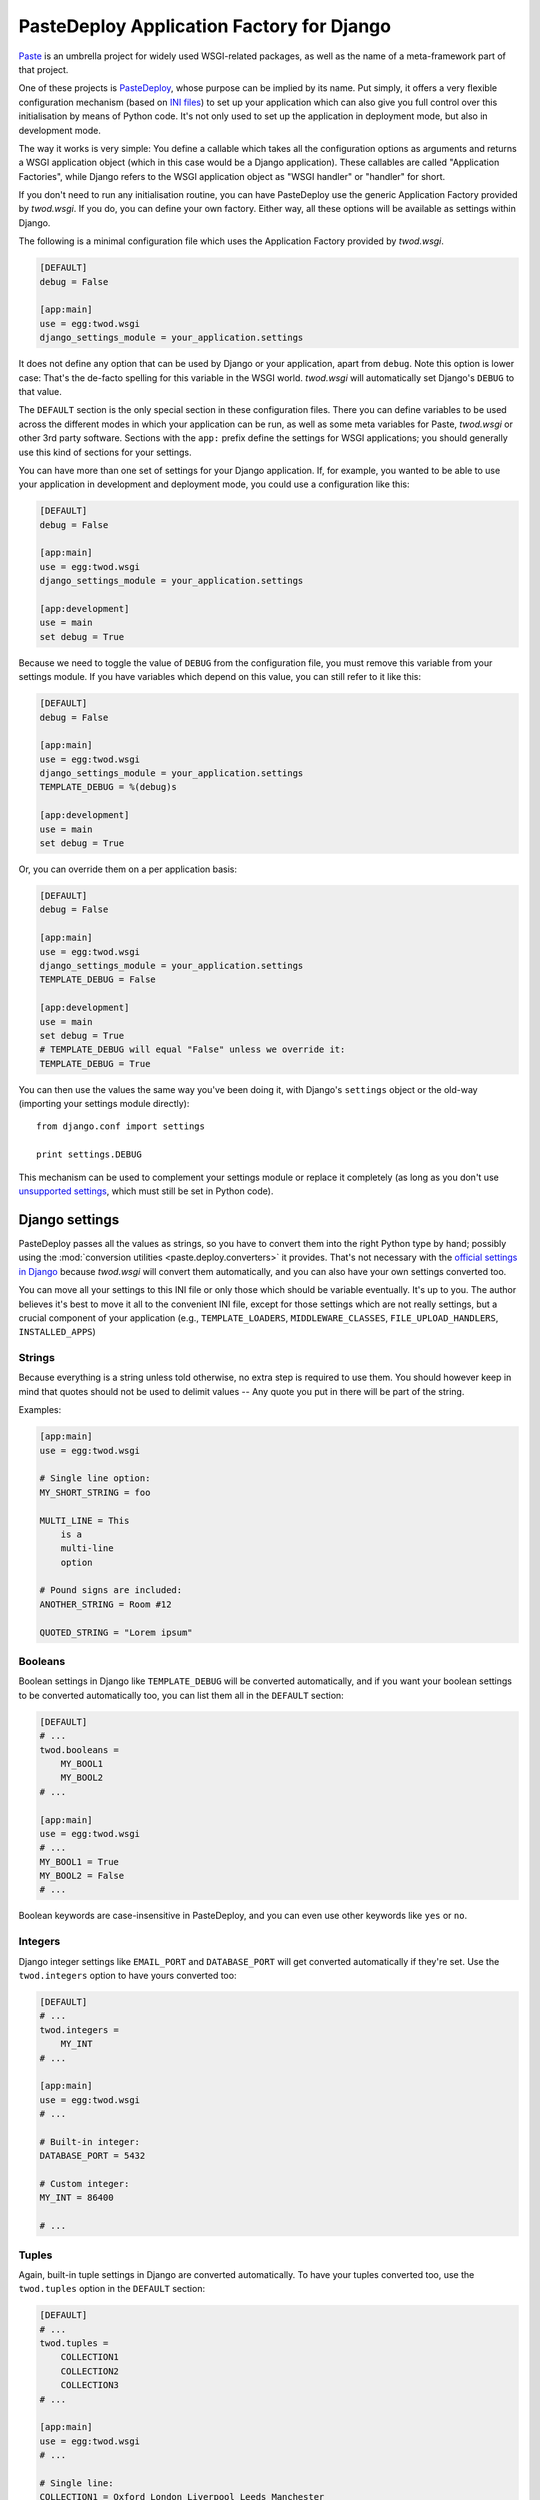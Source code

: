 ==========================================
PasteDeploy Application Factory for Django
==========================================

`Paste <http://pythonpaste.org/>`_ is an umbrella project for widely used
WSGI-related packages, as well as the name of a meta-framework part of that
project.

One of these projects is `PasteDeploy <http://pythonpaste.org/deploy/>`_,
whose purpose can be implied by its name. Put simply, it offers a very flexible
configuration mechanism (based on `INI files
<http://en.wikipedia.org/wiki/INI_file>`_) to set up your application which
can also give you full control over this initialisation by means of Python code.
It's not only used to set up the application in deployment mode, but also in
development mode.

The way it works is very simple: You define a callable which takes all the
configuration options as arguments and returns a WSGI application object (which
in this case would be a Django application). These callables are called
"Application Factories", while Django refers to the WSGI application object
as "WSGI handler" or "handler" for short.

If you don't need to run any initialisation routine, you can have PasteDeploy
use the generic Application Factory provided by *twod.wsgi*. If you do, you
can define your own factory. Either way, all these options will be available
as settings within Django.

The following is a minimal configuration file which uses the Application Factory
provided by *twod.wsgi*.

.. code-block:: ini

    [DEFAULT]
    debug = False
    
    [app:main]
    use = egg:twod.wsgi
    django_settings_module = your_application.settings

It does not define any option that can be used by Django or your application,
apart from ``debug``. Note this option is lower case: That's the de-facto
spelling for this variable in the WSGI world. *twod.wsgi* will automatically
set Django's ``DEBUG`` to that value.

The ``DEFAULT`` section is the only special section in these configuration
files. There you can define variables to be used across the different modes
in which your application can be run, as well as some meta variables for Paste,
*twod.wsgi* or other 3rd party software. Sections with the ``app:`` prefix
define the settings for WSGI applications; you should generally use this kind of
sections for your settings.

You can have more than one set of settings for your Django application. If,
for example, you wanted to be able to use your application in development and
deployment mode, you could use a configuration like this:

.. code-block:: ini

    [DEFAULT]
    debug = False
    
    [app:main]
    use = egg:twod.wsgi
    django_settings_module = your_application.settings
    
    [app:development]
    use = main
    set debug = True

Because we need to toggle the value of ``DEBUG`` from the configuration file,
you must remove this variable from your settings module. If you have variables
which depend on this value, you can still refer to it like this:

.. code-block:: ini

    [DEFAULT]
    debug = False
    
    [app:main]
    use = egg:twod.wsgi
    django_settings_module = your_application.settings
    TEMPLATE_DEBUG = %(debug)s
    
    [app:development]
    use = main
    set debug = True
    
Or, you can override them on a per application basis:

.. code-block:: ini

    [DEFAULT]
    debug = False
    
    [app:main]
    use = egg:twod.wsgi
    django_settings_module = your_application.settings
    TEMPLATE_DEBUG = False
    
    [app:development]
    use = main
    set debug = True
    # TEMPLATE_DEBUG will equal "False" unless we override it:
    TEMPLATE_DEBUG = True


You can then use the values the same way you've been doing it, with Django's
``settings`` object or the old-way (importing your settings module directly)::

    from django.conf import settings
    
    print settings.DEBUG

This mechanism can be used to complement your settings module or replace it
completely (as long as you don't use `unsupported settings`_, which must still
be set in Python code).


Django settings
===============

PasteDeploy passes all the values as strings, so you have to convert them into
the right Python type by hand; possibly using the :mod:`conversion utilities
<paste.deploy.converters>` it provides. That's not necessary with the
`official settings in Django
<http://docs.djangoproject.com/en/dev/ref/settings/>`_ because *twod.wsgi* will
convert them automatically, and you can also have your own settings converted
too.

You can move all your settings to this INI file or only those which should
be variable eventually. It's up to you. The author believes it's best to move
it all to the convenient INI file, except for those settings which are not
really settings, but a crucial component of your application (e.g.,
``TEMPLATE_LOADERS``, ``MIDDLEWARE_CLASSES``, ``FILE_UPLOAD_HANDLERS``,
``INSTALLED_APPS``)


Strings
-------

Because everything is a string unless told otherwise, no extra step is required
to use them. You should however keep in mind that quotes should not be used to
delimit values -- Any quote you put in there will be part of the string.

Examples:

.. code-block:: ini
    
    [app:main]
    use = egg:twod.wsgi
    
    # Single line option:
    MY_SHORT_STRING = foo
    
    MULTI_LINE = This
        is a
        multi-line
        option
    
    # Pound signs are included:
    ANOTHER_STRING = Room #12
    
    QUOTED_STRING = "Lorem ipsum"


Booleans
--------

Boolean settings in Django like ``TEMPLATE_DEBUG`` will be converted
automatically, and if you want your boolean settings to be converted
automatically too, you can list them all in the ``DEFAULT`` section:

.. code-block:: ini

    [DEFAULT]
    # ...
    twod.booleans =
        MY_BOOL1
        MY_BOOL2
    # ...
    
    [app:main]
    use = egg:twod.wsgi
    # ...
    MY_BOOL1 = True
    MY_BOOL2 = False
    # ...

Boolean keywords are case-insensitive in PasteDeploy, and you can even use
other keywords like ``yes`` or ``no``.

Integers
--------

Django integer settings like ``EMAIL_PORT`` and ``DATABASE_PORT`` will get
converted automatically if they're set. Use the ``twod.integers`` option to
have yours converted too:

.. code-block:: ini

    [DEFAULT]
    # ...
    twod.integers =
        MY_INT
    # ...
    
    [app:main]
    use = egg:twod.wsgi
    # ...
    
    # Built-in integer:
    DATABASE_PORT = 5432
    
    # Custom integer:
    MY_INT = 86400
    
    # ...
    


Tuples
------

Again, built-in tuple settings in Django are converted automatically. To have
your tuples converted too, use the ``twod.tuples`` option in the ``DEFAULT``
section:

.. code-block:: ini

    [DEFAULT]
    # ...
    twod.tuples =
        COLLECTION1
        COLLECTION2
        COLLECTION3
    # ...
    
    [app:main]
    use = egg:twod.wsgi
    # ...
    
    # Single line:
    COLLECTION1 = Oxford London Liverpool Leeds Manchester
    
    # Multi line:
    COLLECTION2 =
        Oxford
        London
        Liverpool
        Leeds
        Manchester
        
    # Mixed:
    COLLECTION3 = Oxford London
        Liverpool Leeds
        Manchester
    
    # ...

Items should be delimited by whitespace.

Note that when you have one of these settings is already defined in your
Python settings module, *twod.wsgi* will append the items found in the INI file
to the existing tuple. For example, if you define the following tuple in your
settings module::

    MIDDLEWARE_CLASSES = (
        'django.middleware.common.CommonMiddleware',
        'django.contrib.sessions.middleware.SessionMiddleware',
        'django.contrib.auth.middleware.AuthenticationMiddleware',
    )

And have the following configuration:

.. code-block:: ini

    # ...
    
    [app:main]
    use = egg:twod.wsgi
    
    MIDDLEWARE_CLASSES =
        yourpackage.middleware.ExtraMiddleware1
        yourpackage.middleware.ExtraMiddleware2
    
    # ...

The ``MIDDLEWARE_CLASSES`` setting will end up having the following value::

    tuple(
        'django.middleware.common.CommonMiddleware',
        'django.contrib.sessions.middleware.SessionMiddleware',
        'django.contrib.auth.middleware.AuthenticationMiddleware',
        'yourpackage.middleware.ExtraMiddleware1',
        'yourpackage.middleware.ExtraMiddleware2',
    )


Nested tuples
-------------

Django's nested tuple settings (e.g., ``ADMINS``) are converted automatically
and custom settings can be converted using the ``twod.nested_tuples``:

.. code-block:: ini

    [DEFAULT]
    # ...
    twod.nested_tuples =
        YOUR_NESTED_TUPLE
    # ...
    
    [app:main]
    use egg:twod.wsgi
    # ...
    ADMINS =
        Gustavo ; foo@example.com
    
    YOUR_NESTED_TUPLE =
        Europe ; Madrid
        Europe ; Oxford
        Asia ; Tokyo
    
    # ...


Dictionaries
------------

Dictionaries can be used almost the same way you use `nested tuples`_:

.. code-block:: ini

    [DEFAULT]
    # ...
    twod.dictionaries =
        YOUR_DICTIONARY
    # ...
    
    [app:main]
    use egg:twod.wsgi
    # ...
    
    # Built-in dictionary -- will get converted automatically:
    DATABASE_OPTIONS =
        sslmode=require
    
    # Custom dictionary; whitespace surrounding the equals sign is ignored:
    YOUR_DICTIONARY =
        France=Paris
        Spain = Madrid
        UK= London
        Venezuela = Caracas
    
    # ...


Unsupported settings
--------------------

The following options are not converted automatically, yet:

- ``FILE_UPLOAD_PERMISSIONS``.
- ``LANGUAGES``.
- ``MESSAGE_TAGS``.
- ``SERIALIZATION_MODULES``.

So, if you need to use them, you would need to define them in your settings
module or create your own factory (see below) to convert the values by
yourself.


Implicit variables
==================

There's a variable implicitly set by PasteDeploy: ``here``, which is the
absolute path to the directory that contains the INI file. You can use it like
this:

.. code-block:: ini

    # ...
    
    [app:main]
    use = egg:twod.wsgi
    django_settings_module = your_application.settings
    MEDIA_ROOT = %(here)s/media
    
    # ...

The other variable is ``__file__``, which is the absolute path to the INI
file. It's not very useful in the context of these files, but can be useful
while `using custom factories`_.


Serving your application
========================

Serving your application is a piece of cake now that you use PasteDeploy. It's
simpler than using Django's mechanisms because there's no need to import
:mod:`os` and set an environment variable.


Deployment
----------

The following is a sample WSGI script for *mod_wsgi*::

    from paste.deploy import loadapp
    
    application = loadapp("config:/path/to/your/config.ini")

And the following is a sample script for FastCGI::

    from paste.deploy import loadapp
    from flup.server.fcgi_fork import WSGIServer
    
    app = loadapp("config:/path/to/your/config.ini")
    WSGIServer(app).run()

Sorry for making your deployment boring!

You might want to check the deployment documentation for the other Python
frameworks (e.g., Pylons). They've been using WSGI heavily since day one,
so it's likely you'll get ideas on how to meet your special needs, should you
have any.


Development server
------------------

Django's development server is only able to serve the current Django application
using its so-called "handler" with limited WSGI support, so you won't be able
to use :command:`manage runserver` anymore. But don't panic! You'll be able to
use a better development server now.

You can use any WSGI compliant server and serve your application with the
settings you want to use in development mode. So you could use Apache for
development, for example, but we've fortunately left the PHP era behind.

There are a few WSGI servers that are very convenient for development of WSGI
application and `PasteScript <http://pythonpaste.org/script/>`_ is by far the
most widely used one. Unlike Django's, it is multi-threaded and IE6 does not
make it crash. Like Django's, it's able to reload the application when you
change something in your code. It's also so robust that it's often the server
of choice for people deploying with FastCGI.

Once you have installed PasteScript (e.g., :command:`easy_install PasteScript`),
you need to configure the server in your configuration file by adding the
following section anywhere:

.. code-block:: ini

    [server:main]
    use = egg:Paste#http
    port = 8080

And then you'll be able to run the server::

    cd /path/to/your/project
    paster serve --reload config.ini




Multiple configuration files
============================



Using custom factories
======================



Setting up logging
==================


Loading the settings outside of Paste
=====================================

    from paste.deploy import loadapp
    
    loadapp("config:/path/to/your/configuration.ini")
    # or,
    loadapp("config:/path/to/your/configuration.ini#development")

